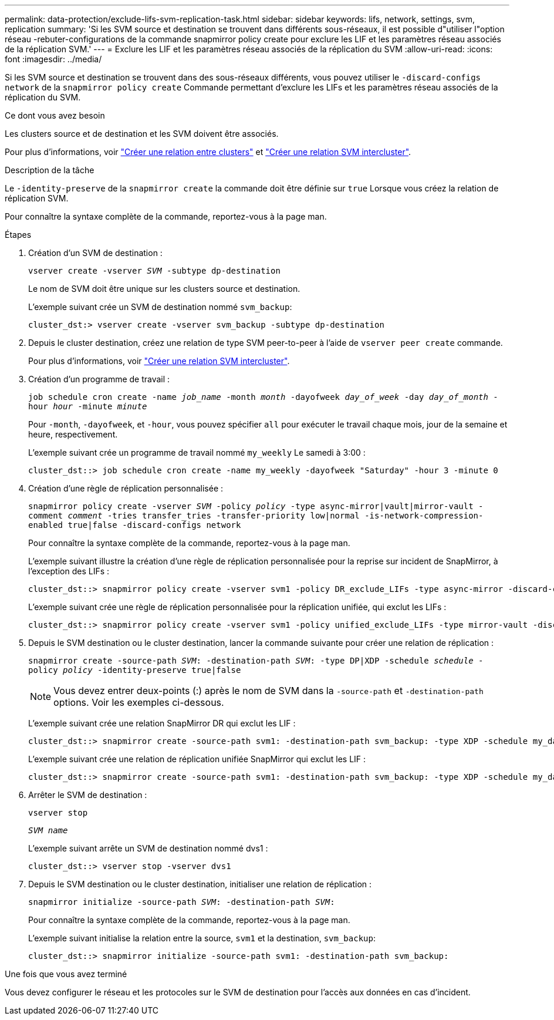 ---
permalink: data-protection/exclude-lifs-svm-replication-task.html 
sidebar: sidebar 
keywords: lifs, network, settings, svm, replication 
summary: 'Si les SVM source et destination se trouvent dans différents sous-réseaux, il est possible d"utiliser l"option réseau -rebuter-configurations de la commande snapmirror policy create pour exclure les LIF et les paramètres réseau associés de la réplication SVM.' 
---
= Exclure les LIF et les paramètres réseau associés de la réplication du SVM
:allow-uri-read: 
:icons: font
:imagesdir: ../media/


[role="lead"]
Si les SVM source et destination se trouvent dans des sous-réseaux différents, vous pouvez utiliser le `-discard-configs network` de la `snapmirror policy create` Commande permettant d'exclure les LIFs et les paramètres réseau associés de la réplication du SVM.

.Ce dont vous avez besoin
Les clusters source et de destination et les SVM doivent être associés.

Pour plus d'informations, voir link:../peering/create-cluster-relationship-93-later-task.html["Créer une relation entre clusters"] et link:../peering/create-intercluster-svm-peer-relationship-93-later-task.html["Créer une relation SVM intercluster"].

.Description de la tâche
Le `-identity-preserve` de la `snapmirror create` la commande doit être définie sur `true` Lorsque vous créez la relation de réplication SVM.

Pour connaître la syntaxe complète de la commande, reportez-vous à la page man.

.Étapes
. Création d'un SVM de destination :
+
`vserver create -vserver _SVM_ -subtype dp-destination`

+
Le nom de SVM doit être unique sur les clusters source et destination.

+
L'exemple suivant crée un SVM de destination nommé `svm_backup`:

+
[listing]
----
cluster_dst:> vserver create -vserver svm_backup -subtype dp-destination
----
. Depuis le cluster destination, créez une relation de type SVM peer-to-peer à l'aide de `vserver peer create` commande.
+
Pour plus d'informations, voir link:../peering/create-intercluster-svm-peer-relationship-93-later-task.html["Créer une relation SVM intercluster"].

. Création d'un programme de travail :
+
`job schedule cron create -name _job_name_ -month _month_ -dayofweek _day_of_week_ -day _day_of_month_ -hour _hour_ -minute _minute_`

+
Pour `-month`, `-dayofweek`, et `-hour`, vous pouvez spécifier `all` pour exécuter le travail chaque mois, jour de la semaine et heure, respectivement.

+
L'exemple suivant crée un programme de travail nommé `my_weekly` Le samedi à 3:00 :

+
[listing]
----
cluster_dst::> job schedule cron create -name my_weekly -dayofweek "Saturday" -hour 3 -minute 0
----
. Création d'une règle de réplication personnalisée :
+
`snapmirror policy create -vserver _SVM_ -policy _policy_ -type async-mirror|vault|mirror-vault -comment _comment_ -tries transfer_tries -transfer-priority low|normal -is-network-compression-enabled true|false -discard-configs network`

+
Pour connaître la syntaxe complète de la commande, reportez-vous à la page man.

+
L'exemple suivant illustre la création d'une règle de réplication personnalisée pour la reprise sur incident de SnapMirror, à l'exception des LIFs :

+
[listing]
----
cluster_dst::> snapmirror policy create -vserver svm1 -policy DR_exclude_LIFs -type async-mirror -discard-configs network
----
+
L'exemple suivant crée une règle de réplication personnalisée pour la réplication unifiée, qui exclut les LIFs :

+
[listing]
----
cluster_dst::> snapmirror policy create -vserver svm1 -policy unified_exclude_LIFs -type mirror-vault -discard-configs network
----
. Depuis le SVM destination ou le cluster destination, lancer la commande suivante pour créer une relation de réplication :
+
`snapmirror create -source-path _SVM_: -destination-path _SVM_: -type DP|XDP -schedule _schedule_ -policy _policy_ -identity-preserve true|false`

+
[NOTE]
====
Vous devez entrer deux-points (:) après le nom de SVM dans la `-source-path` et `-destination-path` options. Voir les exemples ci-dessous.

====
+
L'exemple suivant crée une relation SnapMirror DR qui exclut les LIF :

+
[listing]
----
cluster_dst::> snapmirror create -source-path svm1: -destination-path svm_backup: -type XDP -schedule my_daily -policy DR_exclude_LIFs -identity-preserve true
----
+
L'exemple suivant crée une relation de réplication unifiée SnapMirror qui exclut les LIF :

+
[listing]
----
cluster_dst::> snapmirror create -source-path svm1: -destination-path svm_backup: -type XDP -schedule my_daily -policy unified_exclude_LIFs -identity-preserve true
----
. Arrêter le SVM de destination :
+
`vserver stop`

+
`_SVM name_`

+
L'exemple suivant arrête un SVM de destination nommé dvs1 :

+
[listing]
----
cluster_dst::> vserver stop -vserver dvs1
----
. Depuis le SVM destination ou le cluster destination, initialiser une relation de réplication :
+
`snapmirror initialize -source-path _SVM_: -destination-path _SVM_:`

+
Pour connaître la syntaxe complète de la commande, reportez-vous à la page man.

+
L'exemple suivant initialise la relation entre la source, `svm1` et la destination, `svm_backup`:

+
[listing]
----
cluster_dst::> snapmirror initialize -source-path svm1: -destination-path svm_backup:
----


.Une fois que vous avez terminé
Vous devez configurer le réseau et les protocoles sur le SVM de destination pour l'accès aux données en cas d'incident.
